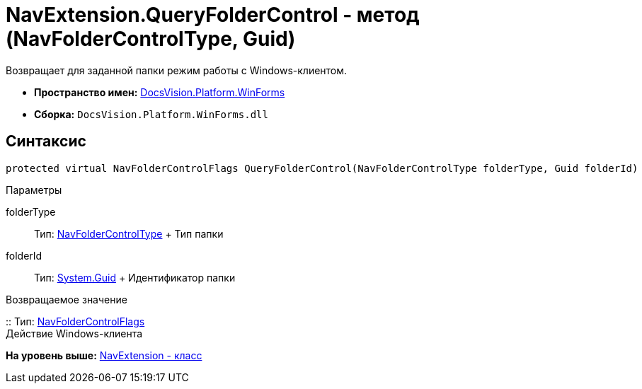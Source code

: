 = NavExtension.QueryFolderControl - метод (NavFolderControlType, Guid)

Возвращает для заданной папки режим работы с Windows-клиентом.

* [.keyword]*Пространство имен:* xref:WinForms_NS.adoc[DocsVision.Platform.WinForms]
* [.keyword]*Сборка:* [.ph .filepath]`DocsVision.Platform.WinForms.dll`

== Синтаксис

[source,pre,codeblock,language-csharp]
----
protected virtual NavFolderControlFlags QueryFolderControl(NavFolderControlType folderType, Guid folderId)
----

Параметры

folderType::
  Тип: xref:../Extensibility/NavFolderControlType_EN.adoc[NavFolderControlType]
  +
  Тип папки
folderId::
  Тип: http://msdn.microsoft.com/ru-ru/library/system.guid.aspx[System.Guid]
  +
  Идентификатор папки

Возвращаемое значение

::
  Тип: xref:../Extensibility/NavFolderControlFlags_EN.adoc[NavFolderControlFlags]
  +
  Действие Windows-клиента

*На уровень выше:* xref:../../../../api/DocsVision/Platform/WinForms/NavExtension_CL.adoc[NavExtension - класс]
